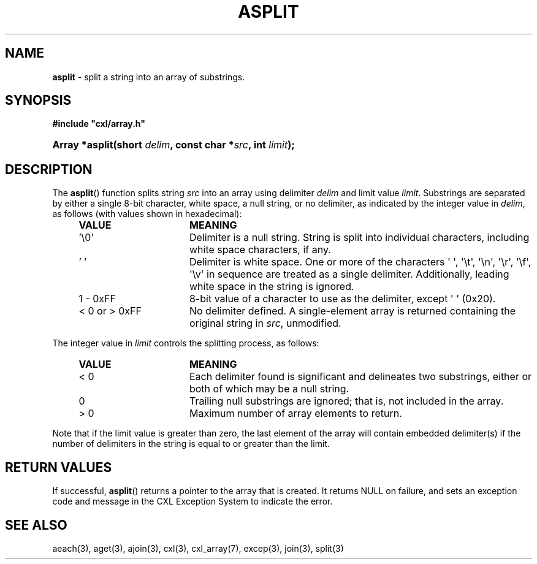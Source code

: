 .\" (c) Copyright 2022 Richard W. Marinelli
.\"
.\" This work is licensed under the GNU General Public License (GPLv3).  To view a copy of this license, see the
.\" "License.txt" file included with this distribution or visit http://www.gnu.org/licenses/gpl-3.0.en.html.
.\"
.ad l
.TH ASPLIT 3 2022-11-04 "Ver. 1.2" "CXL Library Documentation"
.nh \" Turn off hyphenation.
.SH NAME
\fBasplit\fR - split a string into an array of substrings.
.SH SYNOPSIS
\fB#include "cxl/array.h"\fR
.HP 2
\fBArray *asplit(short \fIdelim\fB, const char *\fIsrc\fB, int \fIlimit\fB);\fR
.SH DESCRIPTION
The \fBasplit\fR() function splits string \fIsrc\fR into an array using delimiter \fIdelim\fR and limit value
\fIlimit\fR.  Substrings are separated by either a single 8-bit character, white space, a null string, or no
delimiter, as indicated by the integer value in \fIdelim\fR, as follows (with values shown in hexadecimal):
.PP
.RS 4
.PD 0
.IP \fBVALUE\fR 16
\fBMEANING\fR
.IP '\e0' 16
Delimiter is a null string.  String is split into individual characters, including white space characters, if any.
.IP '\~' 16
Delimiter is white space.  One or more of the characters \(aq \(aq, \(aq\et\(aq, \(aq\en\(aq, \(aq\er\(aq,
\(aq\ef\(aq, \(aq\ev\(aq in sequence are treated as a single delimiter.  Additionally, leading white space in
the string is ignored.
.IP 1\~-\~0xFF 16
8-bit value of a character to use as the delimiter, except \(aq \(aq (0x20).
.IP <\~0\~or\~>\~0xFF 16
No delimiter defined.  A single-element array is returned containing the original string in \fIsrc\fR, unmodified.
.PD
.RE
.PP
The integer value in \fIlimit\fR controls the splitting process, as follows:
.sp
.RS 4
.PD 0
.IP \fBVALUE\fR 16
\fBMEANING\fR
.IP <\~0 16
Each delimiter found is significant and delineates two substrings, either or both of which may be a null string.
.IP 0 16
Trailing null substrings are ignored; that is, not included in the array.
.IP >\~0 16
Maximum number of array elements to return.
.PD
.RE
.PP
Note that if the limit value is greater than zero, the last element of the array will contain embedded
delimiter(s) if the number of delimiters in the string is equal to or greater than the limit.
.SH RETURN VALUES
If successful, \fBasplit\fR() returns a pointer to the array that is created.  It returns NULL on failure, and
sets an exception code and message in the CXL Exception System to indicate the error.
.SH SEE ALSO
aeach(3), aget(3), ajoin(3), cxl(3), cxl_array(7), excep(3), join(3), split(3)
